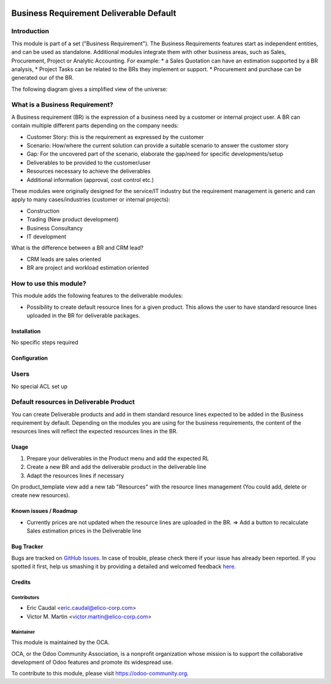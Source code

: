 .. image:: https://img.shields.io/badge/licence-AGPL--3-blue.svg
   :target: https://www.gnu.org/licenses/agpl-3.0-standalone.html
   :alt: License: AGPL-3

========================================
Business Requirement Deliverable Default
========================================

Introduction
^^^^^^^^^^^^

This module is part of a set ("Business Requirement").
The Business Requirements features start as independent entities, and can be used as standalone.
Additional modules integrate them with other business areas, such as Sales, Procurement, Project or Analytic Accounting. For example:
* a Sales Quotation can have an estimation supported by a BR analysis, 
* Project Tasks can be related to the BRs they implement or support.
* Procurement and purchase can be generated our of the BR.


|image7|

.. |image7| image:: static/img/bus_req_tree.png
   :width: 800 px
   :alt: Business Requirement List view

The following diagram gives a simplified view of the universe:

|image11|

.. |image11| image:: static/img/bus_req_module_diag.png
   :width: 800 px
   :alt: Business Requirement modules diagram

What is a Business Requirement?
^^^^^^^^^^^^^^^^^^^^^^^^^^^^^^^

A Business requirement (BR) is the expression of a business need by a customer 
or internal project user. 
A BR can contain multiple different parts depending on the company needs:

* Customer Story: this is the requirement as expressed by the customer
* Scenario: How/where the current solution can provide a suitable scenario to 
  answer the customer story
* Gap: For the uncovered part of the scenario, elaborate the gap/need for specific 
  developments/setup
* Deliverables to be provided to the customer/user
* Resources necessary to achieve the deliverables
* Additional information (approval, cost control etc.)

These modules were originally designed for the service/IT industry but the 
requirement management is generic and can apply to many cases/industries (customer 
or internal projects):

* Construction
* Trading (New product development)
* Business Consultancy
* IT development

What is the difference between a BR and CRM lead?

* CRM leads are sales oriented
* BR are project and workload estimation oriented

How to use this module?
^^^^^^^^^^^^^^^^^^^^^^^

This module adds the following features to the deliverable modules:

* Possibility to create default resource lines for a given product. This allows
  the user to have standard resource lines uploaded in the BR for deliverable 
  packages.

Installation
============

No specific steps required

Configuration
=============

Users
^^^^^

No special ACL set up

Default resources in Deliverable Product
^^^^^^^^^^^^^^^^^^^^^^^^^^^^^^^^^^^^^^^^

You can create Deliverable products and add in them standard resource lines
expected to be added in the Business requirement by default.
Depending on the modules you are using for the business requirements, the 
content of the resources lines will reflect the expected resources lines in the 
BR.

|image2|

.. |image2| image:: static/img/bus_req_default.png
   :width: 800 px
   :alt: Set up your default resources lines.


Usage
=====

#. Prepare your deliverables in the Product menu and add the expected RL

#. Create a new BR and add the deliverable product in the deliverable line

#. Adapt the resources lines if necessary

|image3|

.. |image3| image:: static/img/bus_req_default2.png
   :width: 800 px
   :alt: The default resource lines are automatically added to your BR


.. image:: https://odoo-community.org/website/image/ir.attachment/5784_f2813bd/datas
   :alt: Try me on Runbot
   :target: https://runbot.odoo-community.org/runbot/140/8.0

On product_template view add a new tab "Resources" with the resource lines management (You could add, delete or create new resources).

Known issues / Roadmap
======================

* Currently prices are not updated when the resource lines are uploaded in the 
  BR. => Add a button to recalculate Sales estimation prices in the Deliverable 
  line


Bug Tracker
===========

Bugs are tracked on `GitHub Issues <https://github.com/OCA/
project/issues>`_.
In case of trouble, please check there if your issue has already been reported.
If you spotted it first, help us smashing it by providing a detailed and welcomed feedback `here <https://github.com/OCA/
project/issues/new?body=module:%20
business_requirement_deliverable_default%0Aversion:%20
8.0%0A%0A**Steps%20to%20reproduce**%0A-%20...%0A%0A**Current%20behavior**%0A%0A**Expected%20behavior**>`_.


Credits
=======

Contributors
------------

* Eric Caudal <eric.caudal@elico-corp.com>
* Victor M. Martin <victor.martin@elico-corp.com>

Maintainer
----------

.. image:: https://odoo-community.org/logo.png
   :alt: Odoo Community Association
   :target: https://odoo-community.org

This module is maintained by the OCA.

OCA, or the Odoo Community Association, is a nonprofit organization whose
mission is to support the collaborative development of Odoo features and
promote its widespread use.

To contribute to this module, please visit https://odoo-community.org.

